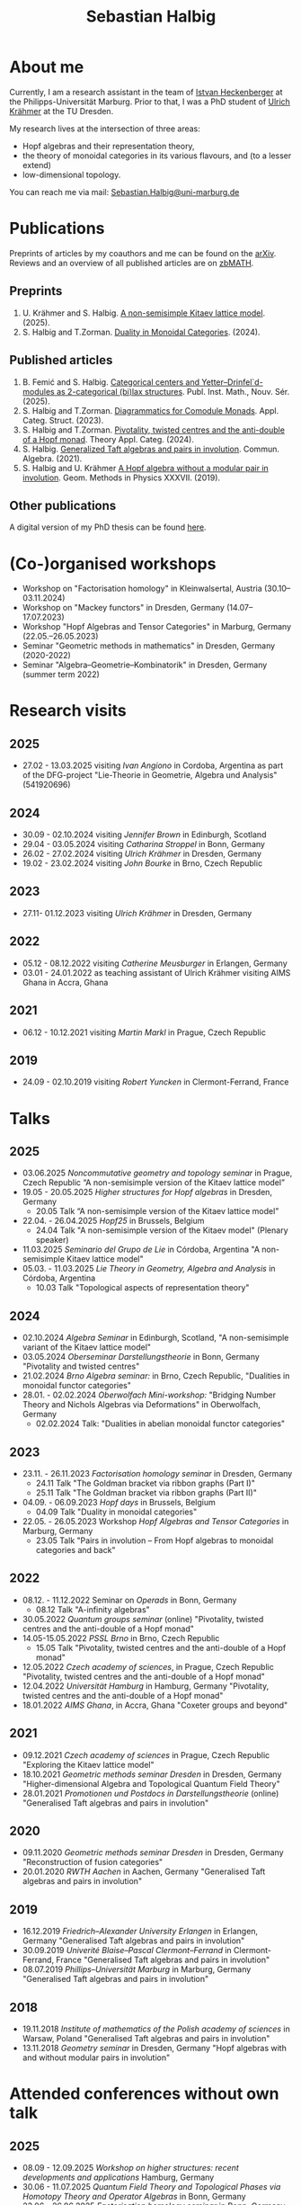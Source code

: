 #+title: Sebastian Halbig

* About me
#+ATTR_HTML: :alt Zoomed image.
#+ATTR_HTML: :width 200 :style border:2px solid black; float: right;
[[./IMG_20250321_173154.jpg]]

Currently, I am a research assistant in the team of [[https://www.uni-marburg.de/en/fb12/research-groups/algeblie][Istvan Heckenberger]] at the Philipps-Universität Marburg. Prior to that, I was a PhD student of [[https://tu-dresden.de/mn/math/geometrie/kraehmer/startseite][Ulrich Krähmer]] at the TU Dresden.

My research lives at the intersection of three areas:
 - Hopf algebras and their representation theory,
 - the theory of monoidal categories in its various flavours, and (to a lesser extend)
 - low-dimensional topology.

You can reach me via mail: [[mailto:Sebastian.Halbig@uni-marburg.de][Sebastian.Halbig@uni-marburg.de]]
* Publications
Preprints of articles by my coauthors and me can be found on the [[https://arxiv.org/search/?query=Halbig%2C+Sebastian&searchtype=author&abstracts=show&order=-announced_date_first&size=50][arXiv]].
Reviews and an overview of all published articles are on [[https://zbmath.org/authors/halbig.sebastian][zbMATH]].

** Preprints
1. U. Krähmer and S. Halbig. [[https://arxiv.org/abs/2506.09249][A non-semisimple Kitaev lattice model]]. (2025).
2. S. Halbig and T.Zorman. [[https://arxiv.org/abs/2301.03545][Duality in Monoidal Categories]]. (2024).
** Published articles
1. B. Femić and S. Halbig. [[https://doiserbia.nb.rs/Article.aspx?ID=0350-13022531001F][Categorical centers and Yetter–Drinfel`d-modules as 2-categorical (bi)lax structures]]. Publ. Inst. Math., Nouv. Sér. (2025).
2. S. Halbig and T.Zorman. [[https://link.springer.com/article/10.1007/s10485-024-09778-9][Diagrammatics for Comodule Monads]]. Appl. Categ. Struct. (2023).
3. S. Halbig and T.Zorman. [[http://www.tac.mta.ca/tac/volumes/41/4/41-04abs.html][Pivotality, twisted centres and the anti-double of a Hopf monad]]. Theory Appl. Categ. (2024).
4. S. Halbig. [[https://www.tandfonline.com/doi/full/10.1080/00927872.2021.1939043][Generalized Taft algebras and pairs in involution]]. Commun. Algebra. (2021).
5. S. Halbig and U. Krähmer [[https://link.springer.com/chapter/10.1007/978-3-030-34072-8_14][A Hopf algebra without a modular pair in involution]]. Geom. Methods in Physics XXXVII. (2019).
** Other publications
A digital version of my PhD thesis can be found [[https://tud.qucosa.de/api/qucosa%3A80342/attachment/ATT-0/][here]].

* (Co-)organised workshops
+ Workshop on "Factorisation homology" in Kleinwalsertal, Austria (30.10–03.11.2024)
+ Workshop on "Mackey functors" in Dresden, Germany (14.07–17.07.2023)
+ Workshop "Hopf Algebras and Tensor Categories" in Marburg, Germany (22.05.–26.05.2023)
+ Seminar "Geometric methods in mathematics" in Dresden, Germany (2020-2022)
+ Seminar "Algebra–Geometrie–Kombinatorik" in Dresden, Germany (summer term 2022)

* Research visits
** 2025
+ 27.02 - 13.03.2025 visiting /Ivan Angiono/ in Cordoba, Argentina
  as part of the DFG-project "Lie-Theorie in Geometrie, Algebra und Analysis" (541920696)
** 2024
+ 30.09 - 02.10.2024 visiting /Jennifer Brown/ in Edinburgh, Scotland
+ 29.04 - 03.05.2024 visiting /Catharina Stroppel/ in Bonn, Germany
+ 26.02 - 27.02.2024 visiting /Ulrich Krähmer/ in Dresden, Germany
+ 19.02 - 23.02.2024 visiting /John Bourke/ in Brno, Czech Republic
** 2023
+ 27.11- 01.12.2023 visiting /Ulrich Krähmer/ in Dresden, Germany
** 2022
+ 05.12 - 08.12.2022 visiting /Catherine Meusburger/ in Erlangen, Germany
+ 03.01 - 24.01.2022 as teaching assistant of Ulrich Krähmer visiting AIMS Ghana in Accra, Ghana
** 2021
+ 06.12 - 10.12.2021 visiting /Martin Markl/ in Prague, Czech Republic
** 2019
+ 24.09 - 02.10.2019 visiting /Robert Yuncken/ in Clermont-Ferrand, France

* Talks
** 2025
+ 03.06.2025 /Noncommutative geometry and topology seminar/ in Prague, Czech Republic
  “A non-semisimple version of the Kitaev lattice model”
+ 19.05 - 20.05.2025 /Higher structures for Hopf algebras/ in Dresden, Germany
  + 20.05 Talk “A non-semisimple version of the Kitaev lattice model”
+ 22.04. - 26.04.2025 /Hopf25/ in Brussels, Belgium
  + 24.04 Talk "A non-semisimple version of the Kitaev model" (Plenary speaker)
+ 11.03.2025 /Seminario del Grupo de Lie/ in Córdoba, Argentina
  "A non-semisimple Kitaev lattice model"
+ 05.03. - 11.03.2025 /Lie Theory in Geometry, Algebra and Analysis/ in Córdoba, Argentina
  + 10.03 Talk "Topological aspects of representation theory"
** 2024
+ 02.10.2024 /Algebra Seminar/ in Edinburgh, Scotland,
  "A non-semisimple variant of the Kitaev lattice model"
+ 03.05.2024 /Oberseminar Darstellungstheorie/ in Bonn, Germany
  "Pivotality and twisted centres"
+ 21.02.2024 /Brno Algebra seminar:/ in Brno, Czech Republic,
  "Dualities in monoidal functor categories"
+ 28.01. - 02.02.2024 /Oberwolfach Mini-workshop:/ "Bridging Number Theory and Nichols Algebras via Deformations" in Oberwolfach, Germany
  + 02.02.2024 Talk: "Dualities in abelian monoidal functor categories"
** 2023
+ 23.11. - 26.11.2023 /Factorisation homology seminar/ in Dresden, Germany
  + 24.11 Talk "The Goldman bracket via ribbon graphs (Part I)"
  + 25.11 Talk "The Goldman bracket via ribbon graphs (Part II)"
+ 04.09. - 06.09.2023 /Hopf days/ in Brussels, Belgium
  + 04.09 Talk "Duality in monoidal categories"
+ 22.05. - 26.05.2023 Workshop /Hopf Algebras and Tensor Categories/ in Marburg, Germany
  + 23.05 Talk "Pairs in involution – From Hopf algebras to monoidal categories and back"
** 2022
+ 08.12. - 11.12.2022 Seminar on /Operads/ in Bonn, Germany
  + 08.12 Talk "A-infinity algebras"
+ 30.05.2022 /Quantum groups seminar/ (online)
  "Pivotality, twisted centres and the anti-double of a Hopf monad"
+ 14.05-15.05.2022 /PSSL Brno/ in Brno, Czech Republic
  + 15.05 Talk "Pivotality, twisted centres and the anti-double of a Hopf monad"
+ 12.05.2022 /Czech academy of sciences/, in Prague, Czech Republic
  "Pivotality, twisted centres and the anti-double of a Hopf monad"
+ 12.04.2022 /Universität Hamburg/ in Hamburg, Germany
  "Pivotality, twisted centres and the anti-double of a Hopf monad"
+ 18.01.2022 /AIMS Ghana/, in Accra, Ghana
  "Coxeter groups and beyond"
** 2021
+ 09.12.2021 /Czech academy of sciences/ in Prague, Czech Republic
  "Exploring the Kitaev lattice model"
+ 18.10.2021 /Geometric methods seminar Dresden/ in Dresden, Germany
  "Higher-dimensional Algebra and Topological Quantum Field Theory"
+ 28.01.2021 /Promotionen und Postdocs in Darstellungstheorie/ (online)
  "Generalised Taft algebras and pairs in involution"
** 2020
+ 09.11.2020 /Geometric methods seminar Dresden/ in Dresden, Germany
  "Reconstruction of fusion categories"
+ 20.01.2020 /RWTH Aachen/ in Aachen, Germany
  "Generalised Taft algebras and pairs in involution"
** 2019
+ 16.12.2019 /Friedrich–Alexander University Erlangen/ in Erlangen, Germany
  "Generalised Taft algebras and pairs in involution"
+ 30.09.2019 /Univerité Blaise–Pascal Clermont–Ferrand/ in Clermont-Ferrand, France
  "Generalised Taft algebras and pairs in involution"
+ 08.07.2019 /Phillips–Universität Marburg/ in Marburg, Germany
  "Generalised Taft algebras and pairs in involution"
** 2018
+ 19.11.2018 /Institute of mathematics of the Polish academy of sciences/ in Warsaw, Poland
  "Generalised Taft algebras and pairs in involution"
+ 13.11.2018 /Geometry seminar/  in Dresden, Germany
  "Hopf algebras with and without modular pairs in involution"
* Attended conferences without own talk
** 2025
+ 08.09 - 12.09.2025 /Workshop on higher structures: recent developments and applications/ Hamburg, Germany
+ 30.06 - 11.07.2025 /Quantum Field Theory and Topological Phases via Homotopy Theory and Operator Algebras/ in Bonn, Germany
+ 23.06 - 26.06.2025 /Factorisation homology seminar/ in Bonn, Germany
+ 14.02 - 15.02.2025 /Algebra and Representation Theory in Germany/ in Bonn, Germany
** 2024
+ 08.10 - 11.10.2024 /Higher Structures in Noncommutative Geometry and Quantum Algebra/ in Lille, France
+ 23.09 - 27.09.2024 /Scottish Talbot on Algebra and Topology: Higher tensor categories and their extensions/ in Glenmore, Scotland
+ 03.09 - 06.09.2024 /Hopf Algebras and Monoidal Categories/ in Ferrara, Germany
+ 14.06 - 15.06.2024 /Algebra and Representation Theory in Germany/ in Aachen, Germany
+ 11.06 - 14.06.2024 /Factorisation homology seminar/ in Bonn, Germany
** 2023
+ 20.10. - 22.10.2023 /Factorisation homology seminar/ in Bonn, Germany
+ 02.07 - 08.07.2023 /Category Theory 2023/ in Louvain-la-Neuve, Belgium
** 2022
+ 13.06 - 17.06.2022 /Summer school and workshop: Representation theory and flag or quiver varieties/ in Paris, Germany
** 2020
+ 16.03 - 20.03.2020 /Tensor categories and topological quantum field theories/ in SLMath, Berkley, USA (moved online due to Covid-19)
** 2019
+ 26.08 - 30.08.2019 /Algebraic structures in quantum field theory/ in Hamburg, Germany
** 2018
+ 22.01 - 26.01.2018 /Tensor categories, Hopf algebras and quantum groups/ in Marburg, Germany
* Teaching
** 2025
+ winter term:
  + Abstract algebra (teaching assistant)
+ summer term:
  + Linear algebra II (teaching assistant)
  + Matrix methods in data analysis (teaching assistant)
  + Hopf algebras (tutor)

** 2024
+ winter term:
  + Linear algebra I (teaching assistant)
  + Lie groups and lie algebras (tutor)
+ summer term:
  + Representation theory of finite groups (lecturer)
** 2023
+ winter term:
  + Basic concepts of linear algebra (teaching assistant),
  + Algebra (teaching assistant)
+ summer term:
  + Representation theory of algebras (teaching assistant),
  + Linear algebra II (teaching assistant)
** 2022
+ winter term:
  + linear algebra I (teaching assistant)
+ summer term:
  + geometry for civil engineers (tutor)
** 2021
+ winter term:
  + mathematics for industrial engineers (teaching assistant)
+ summer term:
  + linear algebra for teachers (tutors)
** 2020
+ winter term:
  + linear algebra (tutor)
+ summer term:
  + Galois theory (teaching assistant)
** 2019
+ winter term:
  + mathematics for industrial engineers (tutor)
+ summer term:
  + mathematics for engineers (tutor)
** 2018
+ winter term:
  + mathematics for industrial engineers (tutor)


#+OPTIONS: toc:nil
#+TOC_NO_HEADING: t

